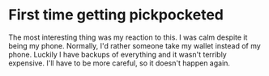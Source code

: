 *  First time getting pickpocketed
The most interesting thing was my reaction to this.
I was calm despite it being my phone.
Normally, I'd rather someone take my wallet instead of my phone.
Luckily I have backups of everything and it wasn't terribly expensive.
I'll have to be more careful, so it doesn't happen again.
# random

